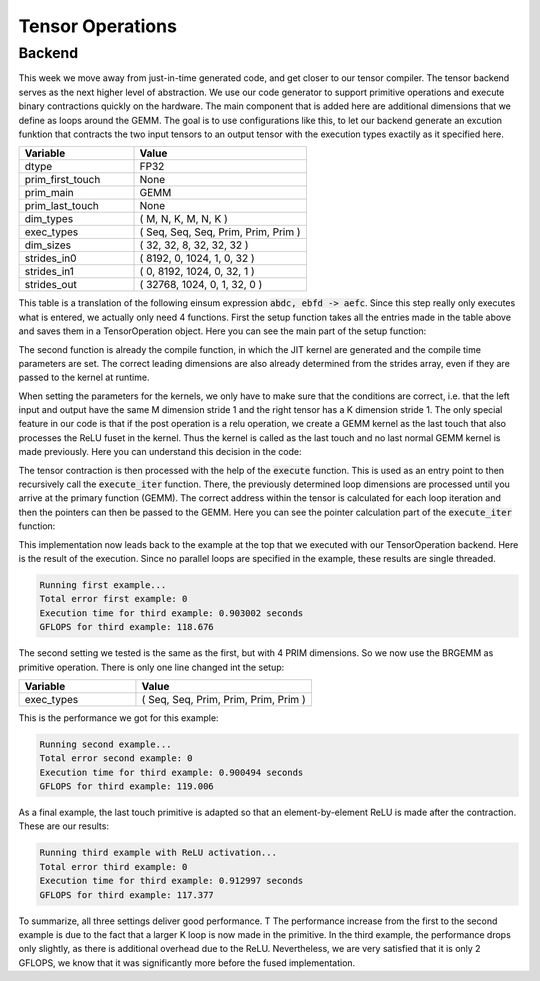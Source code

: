 
Tensor Operations
=================

Backend
-------

This week we move away from just-in-time generated code, and get closer to our tensor compiler.
The tensor backend serves as the next higher level of abstraction.
We use our code generator to support primitive operations and execute binary contractions quickly on the hardware. The main component that is added here are additional dimensions that we define as loops around the GEMM.
The goal is to use configurations like this, to let our backend generate an excution funktion that contracts the two input tensors to an output tensor with the execution types exactily as it specified here.

.. list-table:: 
   :widths: 40 60
   :header-rows: 1

   * - Variable
     - Value
   * - dtype
     - FP32
   * - prim_first_touch
     - None
   * - prim_main
     - GEMM
   * - prim_last_touch
     - None
   * - dim_types
     - (     M,    N,    K,    M,    N,    K )
   * - exec_types
     - (   Seq,  Seq,  Seq, Prim, Prim, Prim )
   * - dim_sizes
     - (    32,   32,    8,   32,   32,   32 )
   * - strides_in0
     - (  8192,    0, 1024,    1,    0,   32 )
   * - strides_in1
     - (     0, 8192, 1024,    0,   32,    1 )
   * - strides_out
     - ( 32768, 1024,    0,    1,   32,    0 )



This table is a translation of the following einsum expression :code:`abdc, ebfd -> aefc`.
Since this step really only executes what is entered, we actually only need 4 functions. 
First the setup function takes all the entries made in the table above and saves them in a TensorOperation object.
Here you can see the main part of the setup function:

.. code-block:: C++
    :linenos:

    // set primitive types and dtype
    _prim_first_touch = prim_first_touch;
    _prim_main = prim_main;
    _prim_last_touch = prim_last_touch;
    _dtype = dtype;

    if (_prim_last_touch == prim_t::relu) {
        _is_last_touch_relu = true;
    } else {
        _is_last_touch_relu = false;
    }

    // set vectors
    _dim_types.assign(dim_types.begin(), dim_types.end());
    _exec_types.assign(exec_types.begin(), exec_types.end());
    _dim_sizes.assign(dim_sizes.begin(), dim_sizes.end());
    _strides_in0.assign(strides_in0.begin(), strides_in0.end());
    _strides_in1.assign(strides_in1.begin(), strides_in1.end());
    _strides_out.assign(strides_out.begin(), strides_out.end());

The second function is already the compile function, in which the JIT kernel are generated and the compile time parameters are set.
The correct leading dimensions are also already determined from the strides array, even if they are passed to the kernel at runtime.

When setting the parameters for the kernels, we only have to make sure that the conditions are correct, i.e. that the left input and output have the same M dimension stride 1 and the right tensor has a K dimension stride 1.
The only special feature in our code is that if the post operation is a relu operation, we create a GEMM kernel as the last touch that also processes the ReLU fuset in the kernel.
Thus the kernel is called as the last touch and no last normal GEMM kernel is made previously.
Here you can understand this decision in the code:

.. code-block:: C++
    :linenos:

    if (_is_last_touch_relu) {
        _brgemm_last_touch.generate(_dim_sizes[_id_prim_m],
                                    _dim_sizes[_id_prim_n],
                                    _dim_sizes[_id_prim_k],
                                    (_id_prim_br != -1) ? _dim_sizes[_id_prim_br] : 1,
                                    0,
                                    0,
                                    0,
                                    static_cast<mini_jit::generator::Brgemm::dtype_t>(_dtype),
                                    true);
    }

The tensor contraction is then processed with the help of the :code:`execute` function.
This is used as an entry point to then recursively call the :code:`execute_iter` function.
There, the previously determined loop dimensions are processed until you arrive at the primary function (GEMM).
The correct address within the tensor is calculated for each loop iteration and then the pointers can then be passed to the GEMM.
Here you can see the pointer calculation part of the :code:`execute_iter` function:

.. code-block:: C++
    :linenos:

    // update pointer with strides
    char* l_ptr_in0 = const_cast<char*>(ptr_in0);
    char* l_ptr_in1 = const_cast<char*>(ptr_in1);
    char* l_ptr_out = ptr_out;

    if (_loop_ids.size() > 0) {
        l_ptr_in0 += l_it * _strides_in0[_loop_ids[id_loop]] * 4;
        l_ptr_in1 += l_it * _strides_in1[_loop_ids[id_loop]] * 4;
        l_ptr_out += l_it * _strides_out[_loop_ids[id_loop]] * 4;
    }

This implementation now leads back to the example at the top that we executed with our TensorOperation backend.
Here is the result of the execution.
Since no parallel loops are specified in the example, these results are single threaded.

.. code-block:: text

    Running first example...
    Total error first example: 0
    Execution time for third example: 0.903002 seconds
    GFLOPS for third example: 118.676

The second setting we tested is the same as the first, but with 4 PRIM dimensions.
So we now use the BRGEMM as primitive operation.
There is only one line changed int the setup:

.. list-table:: 
   :widths: 40 60
   :header-rows: 1

   * - Variable
     - Value
   * - exec_types
     - (   Seq,  Seq,  Prim, Prim, Prim, Prim )

This is the performance we got for this example:

.. code-block:: text

      Running second example...
      Total error second example: 0
      Execution time for third example: 0.900494 seconds
      GFLOPS for third example: 119.006

As a final example, the last touch primitive is adapted so that an element-by-element ReLU is made after the contraction. 
These are our results:

.. code-block:: text

      Running third example with ReLU activation...
      Total error third example: 0
      Execution time for third example: 0.912997 seconds
      GFLOPS for third example: 117.377

To summarize, all three settings deliver good performance. T
The performance increase from the first to the second example is due to the fact that a larger K loop is now made in the primitive. 
In the third example, the performance drops only slightly, as there is additional overhead due to the ReLU.
Nevertheless, we are very satisfied that it is only 2 GFLOPS, we know that it was significantly more before the fused implementation.
